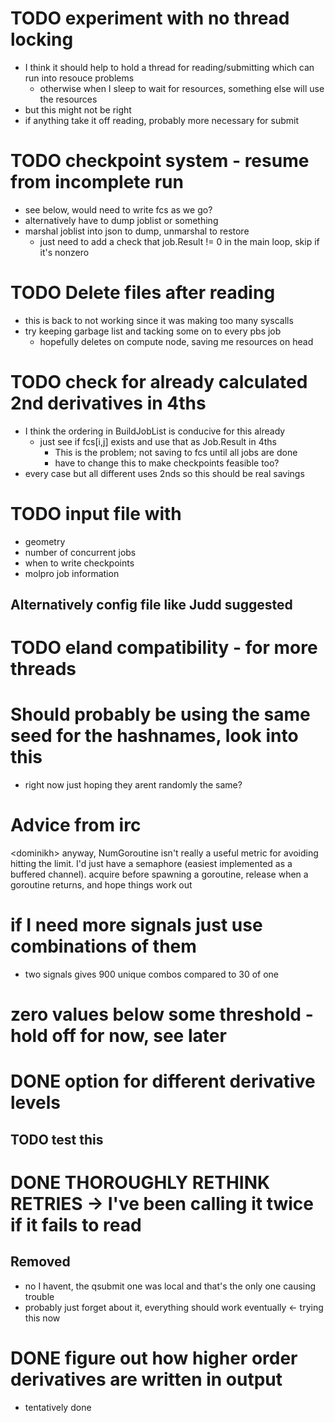* TODO experiment with no thread locking
  - I think it should help to hold a thread for reading/submitting which can run into resouce problems
    - otherwise when I sleep to wait for resources, something else will use the resources
  - but this might not be right
  - if anything take it off reading, probably more necessary for submit

* TODO checkpoint system - resume from incomplete run
  - see below, would need to write fcs as we go?
  - alternatively have to dump joblist or something
  - marshal joblist into json to dump, unmarshal to restore
    - just need to add a check that job.Result != 0 in the main loop, skip if it's nonzero

* TODO Delete files after reading
  - this is back to not working since it was making too many syscalls
  - try keeping garbage list and tacking some on to every pbs job
    - hopefully deletes on compute node, saving me resources on head

* TODO check for already calculated 2nd derivatives in 4ths
  - I think the ordering in BuildJobList is conducive for this already
    - just see if fcs[i,j] exists and use that as Job.Result in 4ths
      - This is the problem; not saving to fcs until all jobs are done
      - have to change this to make checkpoints feasible too?
  - every case but all different uses 2nds so this should be real savings
    
* TODO input file with 
  - geometry
  - number of concurrent jobs
  - when to write checkpoints
  - molpro job information
** Alternatively config file like Judd suggested
   
* TODO eland compatibility - for more threads

* Should probably be using the same seed for the hashnames, look into this
  - right now just hoping they arent randomly the same?
  
* Advice from irc
  <dominikh> anyway, NumGoroutine isn't really a useful metric for avoiding
  hitting the limit. I'd just have a semaphore (easiest implemented
  as a buffered channel). acquire before spawning a goroutine,
  release when a goroutine returns, and hope things work out
    
* if I need more signals just use combinations of them
  - two signals gives 900 unique combos compared to 30 of one

* zero values below some threshold - hold off for now, see later 

* DONE option for different derivative levels
** TODO test this

* DONE THOROUGHLY RETHINK RETRIES -> I've been calling it twice if it fails to read
** Removed
  - no I havent, the qsubmit one was local and that's the only one causing trouble
  - probably just forget about it, everything should work eventually <- trying this now

* DONE figure out how higher order derivatives are written in output
  - tentatively done
      
